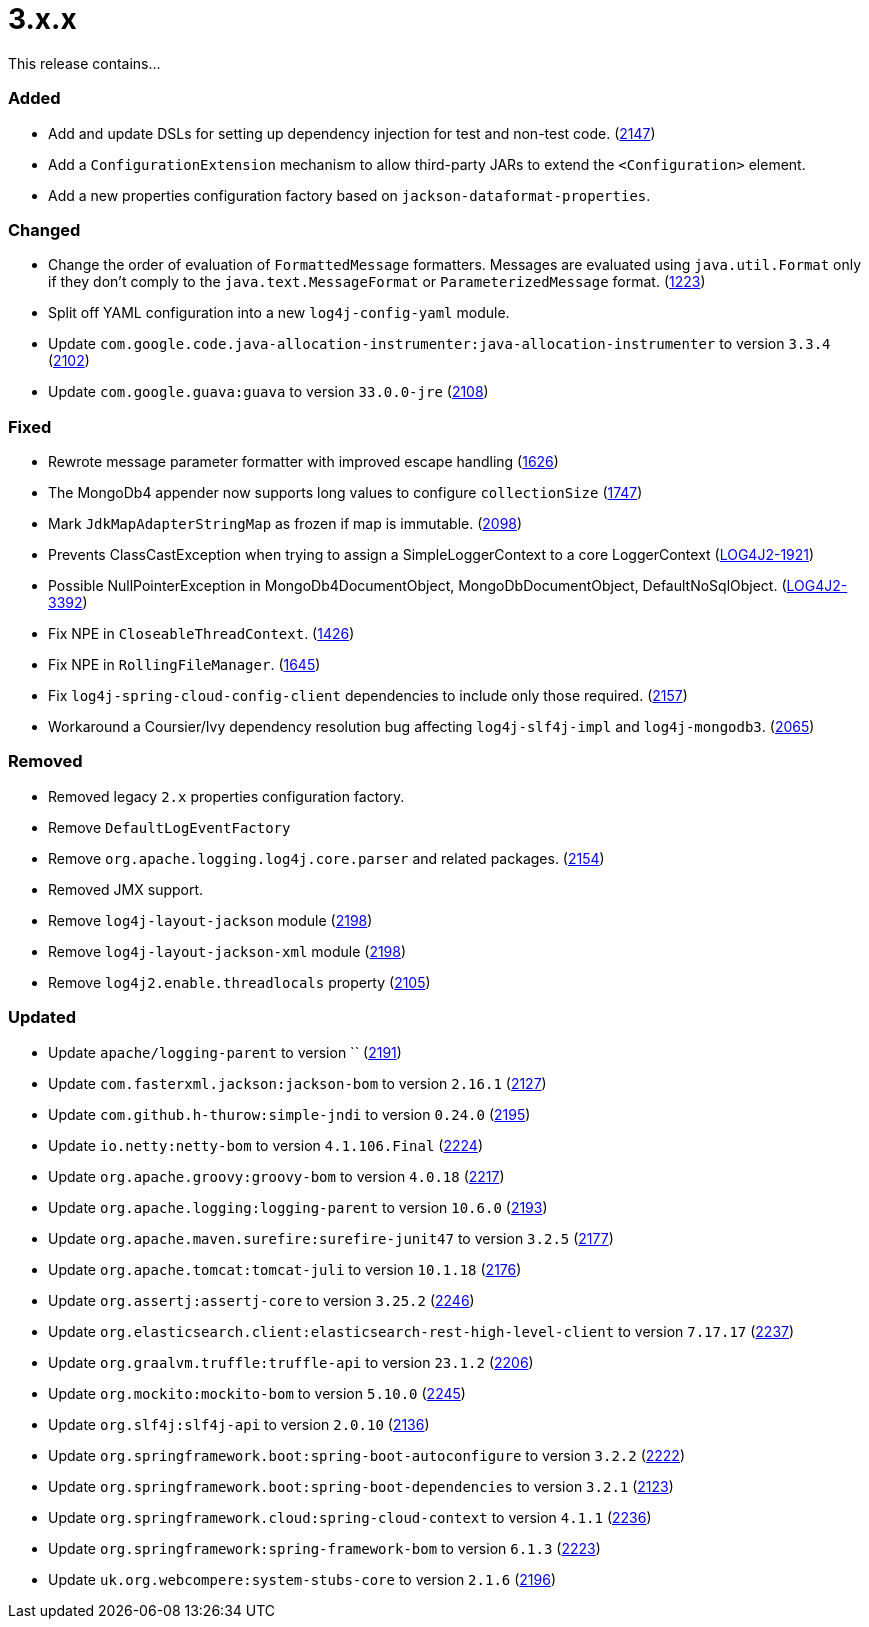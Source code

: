 ////
    Licensed to the Apache Software Foundation (ASF) under one or more
    contributor license agreements.  See the NOTICE file distributed with
    this work for additional information regarding copyright ownership.
    The ASF licenses this file to You under the Apache License, Version 2.0
    (the "License"); you may not use this file except in compliance with
    the License.  You may obtain a copy of the License at

         https://www.apache.org/licenses/LICENSE-2.0

    Unless required by applicable law or agreed to in writing, software
    distributed under the License is distributed on an "AS IS" BASIS,
    WITHOUT WARRANTIES OR CONDITIONS OF ANY KIND, either express or implied.
    See the License for the specific language governing permissions and
    limitations under the License.
////

= 3.x.x

This release contains...


[#release-notes-3-x-x-added]
=== Added

* Add and update DSLs for setting up dependency injection for test and non-test code. (https://github.com/apache/logging-log4j2/issues/2147[2147])
* Add a `ConfigurationExtension` mechanism to allow third-party JARs to extend the `<Configuration>` element.
* Add a new properties configuration factory based on `jackson-dataformat-properties`.

[#release-notes-3-x-x-changed]
=== Changed

* Change the order of evaluation of `FormattedMessage` formatters. Messages are evaluated using `java.util.Format` only if they don't comply to the `java.text.MessageFormat` or `ParameterizedMessage` format. (https://github.com/apache/logging-log4j2/issues/1223[1223])
* Split off YAML configuration into a new `log4j-config-yaml` module.
* Update `com.google.code.java-allocation-instrumenter:java-allocation-instrumenter` to version `3.3.4` (https://github.com/apache/logging-log4j2/pull/2102[2102])
* Update `com.google.guava:guava` to version `33.0.0-jre` (https://github.com/apache/logging-log4j2/pull/2108[2108])

[#release-notes-3-x-x-fixed]
=== Fixed

* Rewrote message parameter formatter with improved escape handling (https://github.com/apache/logging-log4j2/issues/1626[1626])
* The MongoDb4 appender now supports long values to configure `collectionSize` (https://github.com/apache/logging-log4j2/issues/1747[1747])
* Mark `JdkMapAdapterStringMap` as frozen if map is immutable. (https://github.com/apache/logging-log4j2/issues/2098[2098])
* Prevents ClassCastException when trying to assign a SimpleLoggerContext to a core LoggerContext (https://issues.apache.org/jira/browse/LOG4J2-1921[LOG4J2-1921])
* Possible NullPointerException in MongoDb4DocumentObject, MongoDbDocumentObject, DefaultNoSqlObject. (https://issues.apache.org/jira/browse/LOG4J2-3392[LOG4J2-3392])
* Fix NPE in `CloseableThreadContext`. (https://github.com/apache/logging-log4j2/pull/1426[1426])
* Fix NPE in `RollingFileManager`. (https://github.com/apache/logging-log4j2/pull/1645[1645])
* Fix `log4j-spring-cloud-config-client` dependencies to include only those required. (https://github.com/apache/logging-log4j2/pull/2157[2157])
* Workaround a Coursier/Ivy dependency resolution bug affecting `log4j-slf4j-impl` and `log4j-mongodb3`. (https://github.com/apache/logging-log4j2/pull/2065[2065])

[#release-notes-3-x-x-removed]
=== Removed

* Removed legacy `2.x` properties configuration factory.
* Remove `DefaultLogEventFactory`
* Remove `org.apache.logging.log4j.core.parser` and related packages. (https://github.com/apache/logging-log4j2/pull/2154[2154])
* Removed JMX support.
* Remove `log4j-layout-jackson` module (https://github.com/apache/logging-log4j2/pull/2198[2198])
* Remove `log4j-layout-jackson-xml` module (https://github.com/apache/logging-log4j2/pull/2198[2198])
* Remove `log4j2.enable.threadlocals` property (https://github.com/apache/logging-log4j2/issues/2105[2105])

[#release-notes-3-x-x-updated]
=== Updated

* Update `apache/logging-parent` to version `` (https://github.com/apache/logging-log4j2/pull/2191[2191])
* Update `com.fasterxml.jackson:jackson-bom` to version `2.16.1` (https://github.com/apache/logging-log4j2/pull/2127[2127])
* Update `com.github.h-thurow:simple-jndi` to version `0.24.0` (https://github.com/apache/logging-log4j2/pull/2195[2195])
* Update `io.netty:netty-bom` to version `4.1.106.Final` (https://github.com/apache/logging-log4j2/pull/2224[2224])
* Update `org.apache.groovy:groovy-bom` to version `4.0.18` (https://github.com/apache/logging-log4j2/pull/2217[2217])
* Update `org.apache.logging:logging-parent` to version `10.6.0` (https://github.com/apache/logging-log4j2/pull/2193[2193])
* Update `org.apache.maven.surefire:surefire-junit47` to version `3.2.5` (https://github.com/apache/logging-log4j2/pull/2177[2177])
* Update `org.apache.tomcat:tomcat-juli` to version `10.1.18` (https://github.com/apache/logging-log4j2/pull/2176[2176])
* Update `org.assertj:assertj-core` to version `3.25.2` (https://github.com/apache/logging-log4j2/pull/2246[2246])
* Update `org.elasticsearch.client:elasticsearch-rest-high-level-client` to version `7.17.17` (https://github.com/apache/logging-log4j2/pull/2237[2237])
* Update `org.graalvm.truffle:truffle-api` to version `23.1.2` (https://github.com/apache/logging-log4j2/pull/2206[2206])
* Update `org.mockito:mockito-bom` to version `5.10.0` (https://github.com/apache/logging-log4j2/pull/2245[2245])
* Update `org.slf4j:slf4j-api` to version `2.0.10` (https://github.com/apache/logging-log4j2/pull/2136[2136])
* Update `org.springframework.boot:spring-boot-autoconfigure` to version `3.2.2` (https://github.com/apache/logging-log4j2/pull/2222[2222])
* Update `org.springframework.boot:spring-boot-dependencies` to version `3.2.1` (https://github.com/apache/logging-log4j2/pull/2123[2123])
* Update `org.springframework.cloud:spring-cloud-context` to version `4.1.1` (https://github.com/apache/logging-log4j2/pull/2236[2236])
* Update `org.springframework:spring-framework-bom` to version `6.1.3` (https://github.com/apache/logging-log4j2/pull/2223[2223])
* Update `uk.org.webcompere:system-stubs-core` to version `2.1.6` (https://github.com/apache/logging-log4j2/pull/2196[2196])
